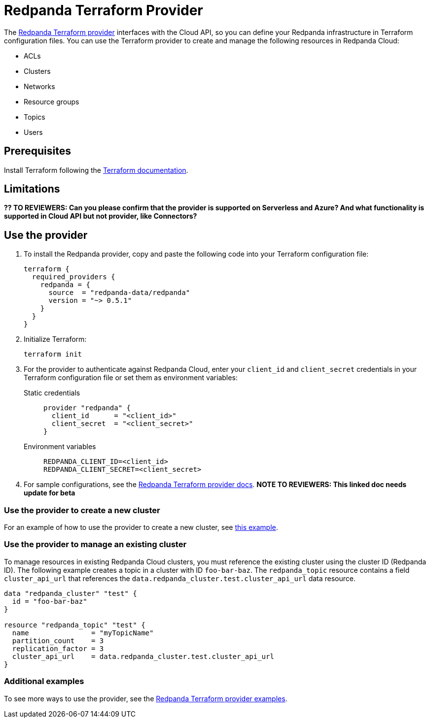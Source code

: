 = Redpanda Terraform Provider
:description: Learn how to use the Redpanda Terraform provider to create and manage resources in Redpanda Cloud.
:page-cloud: true
:page-beta: true

The https://registry.terraform.io/providers/redpanda-data/redpanda/latest[Redpanda Terraform provider^] interfaces with the Cloud API, so you can define your Redpanda infrastructure in Terraform configuration files. You can use the Terraform provider to create and manage the following resources in Redpanda Cloud:

* ACLs
* Clusters 
* Networks
* Resource groups
* Topics
* Users

== Prerequisites

Install Terraform following the https://learn.hashicorp.com/tutorials/terraform/install-cli[Terraform documentation^].

== Limitations

*?? TO REVIEWERS: Can you please confirm that the provider is supported on Serverless and Azure? And what functionality is supported in Cloud API but not provider, like Connectors?*


== Use the provider

. To install the Redpanda provider, copy and paste the following code into your Terraform configuration file:
+
```
terraform {
  required_providers {
    redpanda = {
      source  = "redpanda-data/redpanda"
      version = "~> 0.5.1"
    }
  }
}
```

. Initialize Terraform:
+
```
terraform init
```

. For the provider to authenticate against Redpanda Cloud, enter your `client_id` and `client_secret` credentials in your Terraform configuration file or set them as environment variables:
+
[tabs]
======
Static credentials::
+
--
```
provider "redpanda" {
  client_id      = "<client_id>"
  client_secret  = "<client_secret>"
}
```
--
Environment variables::
+
--
```
REDPANDA_CLIENT_ID=<client_id>
REDPANDA_CLIENT_SECRET=<client_secret>
```
--
======

. For sample configurations, see the https://registry.terraform.io/providers/redpanda-data/redpanda/latest/docs[Redpanda Terraform provider docs^]. *NOTE TO REVIEWERS: This linked doc needs update for beta*

=== Use the provider to create a new cluster

For an example of how to use the provider to create a new cluster, see https://github.com/redpanda-data/terraform-provider-redpanda/blob/main/examples/cluster/aws/main.tf[this example^].

=== Use the provider to manage an existing cluster

To manage resources in existing Redpanda Cloud clusters, you must reference the existing cluster using the cluster ID (Redpanda ID). The following example creates a topic in a cluster with ID `foo-bar-baz`. The `redpanda_topic` resource contains a field `cluster_api_url` that references the `data.redpanda_cluster.test.cluster_api_url` data resource. 

```
data "redpanda_cluster" "test" {
  id = "foo-bar-baz"
}

resource "redpanda_topic" "test" {
  name               = "myTopicName"
  partition_count    = 3
  replication_factor = 3
  cluster_api_url    = data.redpanda_cluster.test.cluster_api_url
}
```

=== Additional examples

To see more ways to use the provider, see the https://github.com/redpanda-data/terraform-provider-redpanda/tree/main/examples[Redpanda Terraform provider examples^].